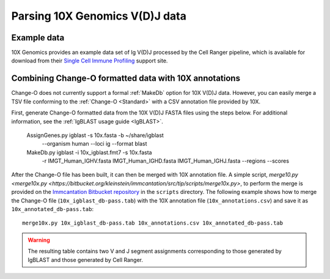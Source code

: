 .. _10X:

Parsing 10X Genomics V(D)J data
================================================================================

Example data
--------------------------------------------------------------------------------

10X Genomics provides an example data set of Ig V(D)J processed by the Cell
Ranger pipeline, which is available for download from their
`Single Cell Immune Profiling <https://support.10xgenomics.com/single-cell-vdj/datasets/3.0.0/vdj_v1_hs_pbmc2_b>`__
support site.

Combining Change-O formatted data with 10X annotations
--------------------------------------------------------------------------------

Change-O does not currently support a formal :ref:`MakeDb` option for 10X V(D)J
data. However, you can easily merge a TSV file conforming to the
:ref:`Change-O <Standard>` with a CSV annotation file provided by 10X.

First, generate Change-O formatted data from the 10X V(D)J FASTA files using the
steps below.  For additional information, see the
:ref:`IgBLAST usage guide <IgBLAST>`.

	AssignGenes.py igblast -s 10x.fasta -b ~/share/igblast \
	   --organism human --loci ig --format blast
	MakeDb.py igblast -i 10x_igblast.fmt7 -s 10x.fasta \
	   -r IMGT_Human_IGHV.fasta IMGT_Human_IGHD.fasta IMGT_Human_IGHJ.fasta \
	   --regions --scores

After the Change-O file has been built, it can then be merged with 10X annotation
file. A simple script,
`merge10.py <merge10x.py <https://bitbucket.org/kleinstein/immcantation/src/tip/scripts/merge10x.py>`,
to perform the merge is provided on the
`Immcantation Bitbucket repository <https://bitbucket.org/kleinstein/immcantation>`__
in the ``scripts`` directory. The following example shows how to merge the
Change-O file (``10x_igblast_db-pass.tab``) with the 10X annotation file
(``10x_annotations.csv``) and save it as ``10x_annotated_db-pass.tab``::

	merge10x.py 10x_igblast_db-pass.tab 10x_annotations.csv 10x_annotated_db-pass.tab

.. warning::

    The resulting table contains two V and J segment assignments corresponding to
    those generated by IgBLAST and those generated by Cell Ranger.